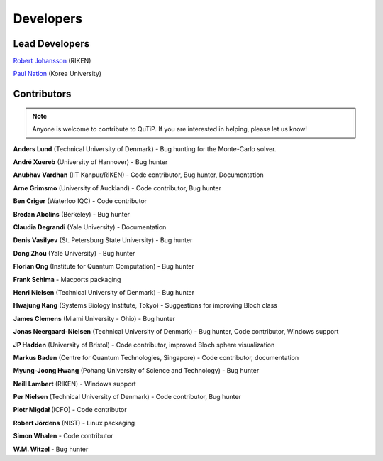 .. QuTiP 
   Copyright (C) 2011-2012, Paul D. Nation & Robert J. Johansson

.. _developers:

************
Developers
************


.. _developers-lead:

Lead Developers
===============

`Robert Johansson <http://dml.riken.jp/~rob/>`_ (RIKEN)

`Paul Nation <http://nqdl.korea.ac.kr>`_ (Korea University)


.. _developers-contributors:

Contributors
============

.. note::
	
	Anyone is welcome to contribute to QuTiP.  If you are interested in helping, please let us know!


**Anders Lund** (Technical University of Denmark) - Bug hunting for the Monte-Carlo solver.

**André Xuereb** (University of Hannover) - Bug hunter

**Anubhav Vardhan** (IIT Kanpur/RIKEN) - Code contributor, Bug hunter, Documentation

**Arne Grimsmo** (University of Auckland) - Code contributor, Bug hunter

**Ben Criger** (Waterloo IQC) - Code contributor

**Bredan Abolins** (Berkeley) - Bug hunter

**Claudia Degrandi** (Yale University) - Documentation

**Denis Vasilyev** (St. Petersburg State University) - Bug hunter

**Dong Zhou** (Yale University) - Bug hunter

**Florian Ong** (Institute for Quantum Computation) - Bug hunter

**Frank Schima** - Macports packaging

**Henri Nielsen** (Technical University of Denmark) - Bug hunter

**Hwajung Kang** (Systems Biology Institute, Tokyo) - Suggestions for improving Bloch class

**James Clemens** (Miami University - Ohio) - Bug hunter

**Jonas Neergaard-Nielsen** (Technical University of Denmark) - Bug hunter, Code contributor, Windows support

**JP Hadden** (University of Bristol) - Code contributor, improved Bloch sphere visualization

**Markus Baden** (Centre for Quantum Technologies, Singapore) - Code contributor, documentation

**Myung-Joong Hwang** (Pohang University of Science and Technology) - Bug hunter

**Neill Lambert** (RIKEN) - Windows support

**Per Nielsen** (Technical University of Denmark) - Code contributor, Bug hunter

**Piotr Migdał** (ICFO) - Code contributor

**Robert Jördens** (NIST) - Linux packaging

**Simon Whalen** - Code contributor

**W.M. Witzel** - Bug hunter


